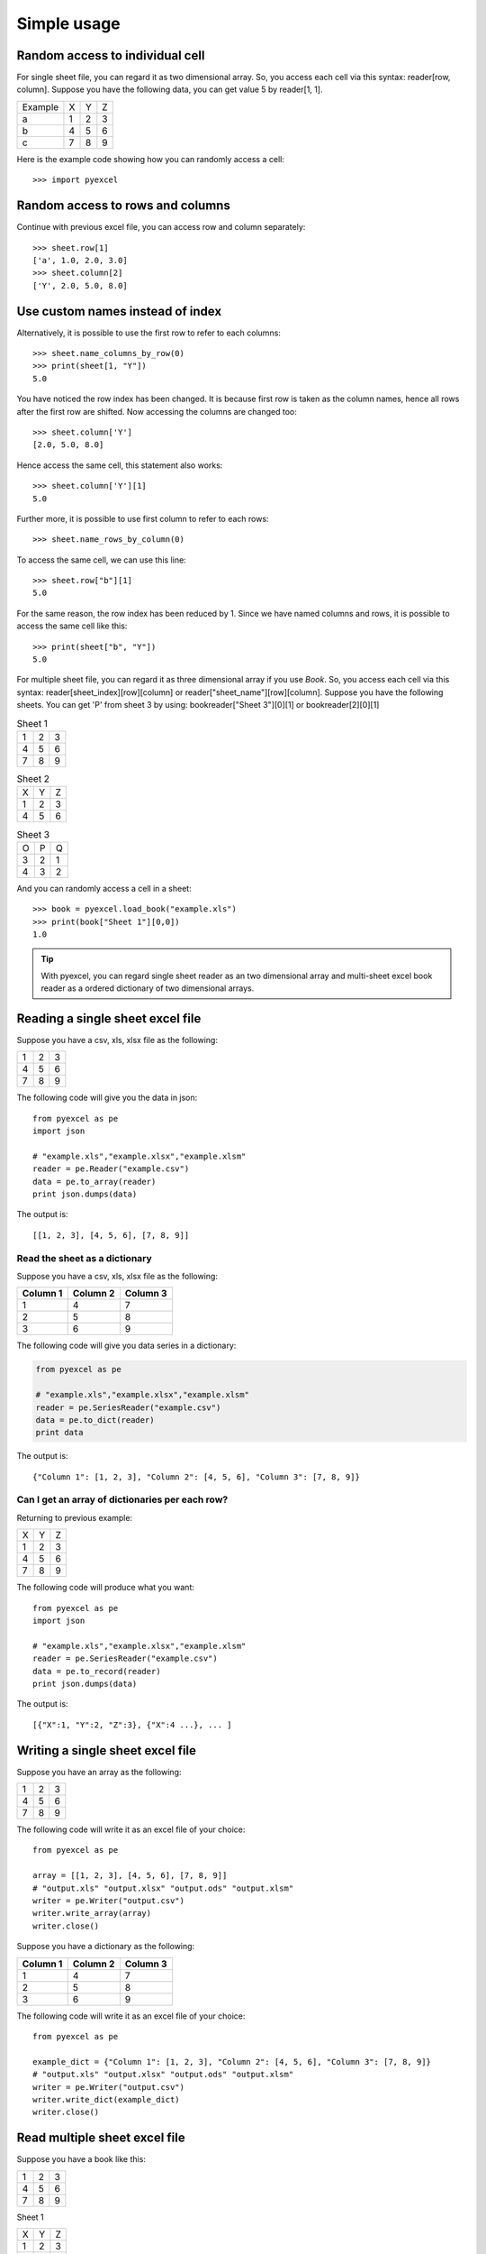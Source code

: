 Simple usage
=============

Random access to individual cell
--------------------------------

For single sheet file, you can regard it as two dimensional array. So, you access each cell via this syntax: reader[row, column]. Suppose you have the following data, you can get value 5 by reader[1, 1].

======= = = =
Example X Y Z
a       1 2 3
b       4 5 6
c       7 8 9
======= = = =


Here is the example code showing how you can randomly access a cell::

   >>> import pyexcel

.. testcode::
   :hide:
   >>> data = [['Example', 'X', 'Y', 'Z'], ['a', 1, 2, 3],['b', 4, 5, 6],['c', 7, 8, 9]]
   >>> s = pyexcel.Sheet(data)
   >>> s.save_as("example.xls")

.. testcode::

   >>> sheet = pyexcel.load("example.xls""")
   >>> print sheet[2, 2]
   5.0
   >>> print(sheet["C3"])
   5.0


Random access to rows and columns
---------------------------------

.. testcode::
   :hide:

   >>> sheet[1, 0] = str(sheet[1, 0])
   >>> str(sheet[1,0])
   'a'
   >>> sheet[0, 2] = str(sheet[0, 2])
   >>> sheet[0,2]
   'Y'

Continue with previous excel file, you can access row and column separately::

    >>> sheet.row[1]
    ['a', 1.0, 2.0, 3.0]
    >>> sheet.column[2]
    ['Y', 2.0, 5.0, 8.0]


Use custom names instead of index
---------------------------------
Alternatively, it is possible to use the first row to refer to each columns::

    >>> sheet.name_columns_by_row(0)
    >>> print(sheet[1, "Y"])
    5.0

You have noticed the row index has been changed. It is because first row is taken as the column names, hence all rows after the first row are shifted. Now accessing the columns are changed too::

    >>> sheet.column['Y']
    [2.0, 5.0, 8.0]

Hence access the same cell, this statement also works::

    >>> sheet.column['Y'][1]
    5.0
  
Further more, it is possible to use first column to refer to each rows::

    >>> sheet.name_rows_by_column(0)

To access the same cell, we can use this line::

    >>> sheet.row["b"][1]
    5.0

For the same reason, the row index has been reduced by 1. Since we have named columns and rows, it is possible to access the same cell like this::

    >>> print(sheet["b", "Y"])
    5.0

For multiple sheet file, you can regard it as three dimensional array if you use `Book`. So, you access each cell via this syntax: reader[sheet_index][row][column] or reader["sheet_name"][row][column]. Suppose you have the following sheets. You can get 'P' from sheet 3 by using: bookreader["Sheet 3"][0][1] or bookreader[2][0][1]


.. table:: Sheet 1

    = = =
    1 2 3
    4 5 6
    7 8 9
    = = =

.. table:: Sheet 2

    = = =
    X Y Z
    1 2 3
    4 5 6
    = = =

.. table:: Sheet 3

    = = =
    O P Q
    3 2 1
    4 3 2
    = = =

.. testcode::
   :hide:

   >>> data = {
   ...      'Sheet 1':
   ...          [
   ...              [1.0, 2.0, 3.0],
   ...              [4.0, 5.0, 6.0],
   ...              [7.0, 8.0, 9.0]
   ...          ],
   ...      'Sheet 2':
   ...          [
   ...              ['X', 'Y', 'Z'],
   ...              [1.0, 2.0, 3.0],
   ...              [4.0, 5.0, 6.0]
   ...          ],
   ...      'Sheet 3':
   ...          [
   ...              ['O', 'P', 'Q'],
   ...              [3.0, 2.0, 1.0],
   ...              [4.0, 3.0, 2.0]
   ...          ]
   ...  }
   >>> book = pyexcel.Book(data)
   >>> book.save_as("example.xls")

And you can randomly access a cell in a sheet::

    >>> book = pyexcel.load_book("example.xls")
    >>> print(book["Sheet 1"][0,0])
    1.0

.. TIP::
  With pyexcel, you can regard single sheet reader as an two dimensional array and multi-sheet excel book reader as a ordered dictionary of two dimensional arrays.


Reading a single sheet excel file
---------------------------------
Suppose you have a csv, xls, xlsx file as the following:

= = =
1 2 3
4 5 6
7 8 9
= = =

The following code will give you the data in json::

    from pyexcel as pe
    import json
    
    # "example.xls","example.xlsx","example.xlsm"
    reader = pe.Reader("example.csv")
    data = pe.to_array(reader)
    print json.dumps(data)


The output is::

    [[1, 2, 3], [4, 5, 6], [7, 8, 9]]

Read the sheet as a dictionary
******************************
Suppose you have a csv, xls, xlsx file as the following:

======== ========= ========
Column 1 Column 2  Column 3
======== ========= ========
1        4         7
2        5         8
3        6         9
======== ========= ========

The following code will give you data series in a dictionary:

.. code-block:: python

    from pyexcel as pe
    
    # "example.xls","example.xlsx","example.xlsm"
    reader = pe.SeriesReader("example.csv")
    data = pe.to_dict(reader)
    print data


The output is::

    {"Column 1": [1, 2, 3], "Column 2": [4, 5, 6], "Column 3": [7, 8, 9]}

Can I get an array of dictionaries per each row?
*************************************************

Returning to previous example:

= = =
X Y Z
1 2 3
4 5 6
7 8 9
= = =

The following code will produce what you want::

    from pyexcel as pe
    import json
    
    # "example.xls","example.xlsx","example.xlsm"
    reader = pe.SeriesReader("example.csv")
    data = pe.to_record(reader)
    print json.dumps(data)


The output is::

    [{"X":1, "Y":2, "Z":3}, {"X":4 ...}, ... ]


Writing a single sheet excel file
---------------------------------

Suppose you have an array as the following:

= = =
1 2 3
4 5 6
7 8 9
= = =

The following code will write it as an excel file of your choice::


    from pyexcel as pe
    
    array = [[1, 2, 3], [4, 5, 6], [7, 8, 9]]
    # "output.xls" "output.xlsx" "output.ods" "output.xlsm"
    writer = pe.Writer("output.csv")
    writer.write_array(array)
    writer.close()


Suppose you have a dictionary as the following:

======== ========= ========
Column 1 Column 2  Column 3
======== ========= ========
1        4         7
2        5         8
3        6         9
======== ========= ========

The following code will write it as an excel file of your choice::

    from pyexcel as pe
    
    example_dict = {"Column 1": [1, 2, 3], "Column 2": [4, 5, 6], "Column 3": [7, 8, 9]}
    # "output.xls" "output.xlsx" "output.ods" "output.xlsm"
    writer = pe.Writer("output.csv")
    writer.write_dict(example_dict)
    writer.close()


Read multiple sheet excel file
------------------------------

Suppose you have a book like this:

= = =
1 2 3
4 5 6
7 8 9
= = =

Sheet 1

= = =
X Y Z
1 2 3
4 5 6
= = =

Sheet 2

= = =
O P Q
3 2 1
4 3 2
= = =

Sheet 3

You can get a dictionary out of it by the following code::

    import pyexcel as pe
    
    
    reader = pe.Reader("example.xls")
    my_dict = pe.to_dict(reader)
    print(my_dict)

the output is::

    {
    u'Sheet 1': [[1.0, 2.0, 3.0], [4.0, 5.0, 6.0], [7.0, 8.0, 9.0]],
    u'Sheet 2': [[u'X', u'Y', u'Z'], [1.0, 2.0, 3.0], [4.0, 5.0, 6.0]], 
    u'Sheet 3': [[u'O', u'P', u'Q'], [3.0, 2.0, 1.0], [4.0, 3.0, 2.0]]
    }


Write multiple sheet excel file
-------------------------------

Suppose you have previous data as a dictionary and you want to save it as multiple sheet excel file::

    import pyexcel as pe
    
    
    content = {
        'Sheet 1': 
            [
                [1.0, 2.0, 3.0], 
                [4.0, 5.0, 6.0], 
                [7.0, 8.0, 9.0]
            ],
        'Sheet 2': 
            [
                ['X', 'Y', 'Z'], 
                [1.0, 2.0, 3.0], 
                [4.0, 5.0, 6.0]
            ], 
        'Sheet 3': 
            [
                ['O', 'P', 'Q'], 
                [3.0, 2.0, 1.0], 
                [4.0, 3.0, 2.0]
            ] 
    }
    writer = pe.BookWriter("myfile.xls")
    writer.write_book_from_dict(content)
    writer.close()

You shall get a xls file 
